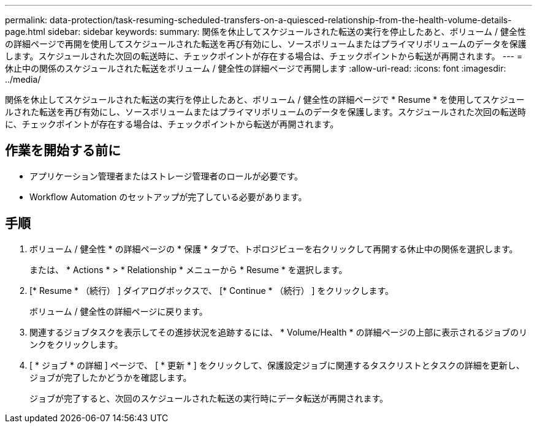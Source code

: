 ---
permalink: data-protection/task-resuming-scheduled-transfers-on-a-quiesced-relationship-from-the-health-volume-details-page.html 
sidebar: sidebar 
keywords:  
summary: 関係を休止してスケジュールされた転送の実行を停止したあと、ボリューム / 健全性の詳細ページで再開を使用してスケジュールされた転送を再び有効にし、ソースボリュームまたはプライマリボリュームのデータを保護します。スケジュールされた次回の転送時に、チェックポイントが存在する場合は、チェックポイントから転送が再開されます。 
---
= 休止中の関係のスケジュールされた転送をボリューム / 健全性の詳細ページで再開します
:allow-uri-read: 
:icons: font
:imagesdir: ../media/


[role="lead"]
関係を休止してスケジュールされた転送の実行を停止したあと、ボリューム / 健全性の詳細ページで * Resume * を使用してスケジュールされた転送を再び有効にし、ソースボリュームまたはプライマリボリュームのデータを保護します。スケジュールされた次回の転送時に、チェックポイントが存在する場合は、チェックポイントから転送が再開されます。



== 作業を開始する前に

* アプリケーション管理者またはストレージ管理者のロールが必要です。
* Workflow Automation のセットアップが完了している必要があります。




== 手順

. ボリューム / 健全性 * の詳細ページの * 保護 * タブで、トポロジビューを右クリックして再開する休止中の関係を選択します。
+
または、 * Actions * > * Relationship * メニューから * Resume * を選択します。

. [* Resume * （続行） ] ダイアログボックスで、 [* Continue * （続行） ] をクリックします。
+
ボリューム / 健全性の詳細ページに戻ります。

. 関連するジョブタスクを表示してその進捗状況を追跡するには、 * Volume/Health * の詳細ページの上部に表示されるジョブのリンクをクリックします。
. [ * ジョブ * の詳細 ] ページで、 [ * 更新 * ] をクリックして、保護設定ジョブに関連するタスクリストとタスクの詳細を更新し、ジョブが完了したかどうかを確認します。
+
ジョブが完了すると、次回のスケジュールされた転送の実行時にデータ転送が再開されます。


